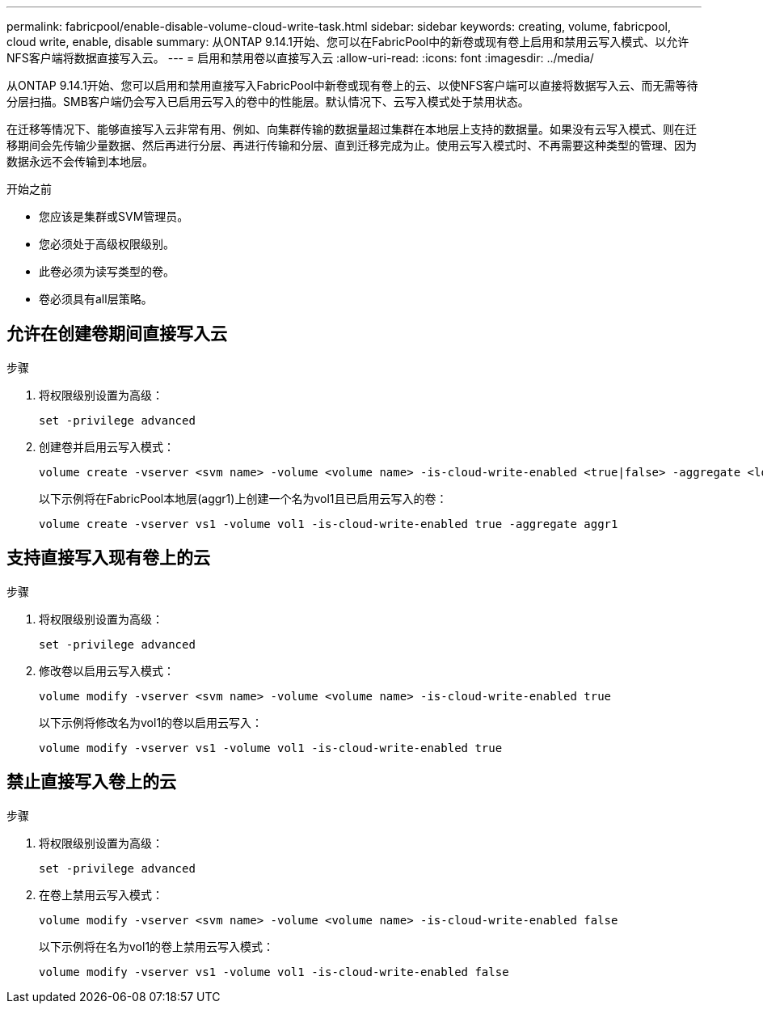 ---
permalink: fabricpool/enable-disable-volume-cloud-write-task.html 
sidebar: sidebar 
keywords: creating, volume, fabricpool, cloud write, enable, disable 
summary: 从ONTAP 9.14.1开始、您可以在FabricPool中的新卷或现有卷上启用和禁用云写入模式、以允许NFS客户端将数据直接写入云。 
---
= 启用和禁用卷以直接写入云
:allow-uri-read: 
:icons: font
:imagesdir: ../media/


[role="lead"]
从ONTAP 9.14.1开始、您可以启用和禁用直接写入FabricPool中新卷或现有卷上的云、以使NFS客户端可以直接将数据写入云、而无需等待分层扫描。SMB客户端仍会写入已启用云写入的卷中的性能层。默认情况下、云写入模式处于禁用状态。

在迁移等情况下、能够直接写入云非常有用、例如、向集群传输的数据量超过集群在本地层上支持的数据量。如果没有云写入模式、则在迁移期间会先传输少量数据、然后再进行分层、再进行传输和分层、直到迁移完成为止。使用云写入模式时、不再需要这种类型的管理、因为数据永远不会传输到本地层。

.开始之前
* 您应该是集群或SVM管理员。
* 您必须处于高级权限级别。
* 此卷必须为读写类型的卷。
* 卷必须具有all层策略。




== 允许在创建卷期间直接写入云

.步骤
. 将权限级别设置为高级：
+
[source, cli]
----
set -privilege advanced
----
. 创建卷并启用云写入模式：
+
[source, cli]
----
volume create -vserver <svm name> -volume <volume name> -is-cloud-write-enabled <true|false> -aggregate <local tier name>
----
+
以下示例将在FabricPool本地层(aggr1)上创建一个名为vol1且已启用云写入的卷：

+
[listing]
----
volume create -vserver vs1 -volume vol1 -is-cloud-write-enabled true -aggregate aggr1
----




== 支持直接写入现有卷上的云

.步骤
. 将权限级别设置为高级：
+
[source, cli]
----
set -privilege advanced
----
. 修改卷以启用云写入模式：
+
[source, cli]
----
volume modify -vserver <svm name> -volume <volume name> -is-cloud-write-enabled true
----
+
以下示例将修改名为vol1的卷以启用云写入：

+
[listing]
----
volume modify -vserver vs1 -volume vol1 -is-cloud-write-enabled true
----




== 禁止直接写入卷上的云

.步骤
. 将权限级别设置为高级：
+
[source, cli]
----
set -privilege advanced
----
. 在卷上禁用云写入模式：
+
[source, cli]
----
volume modify -vserver <svm name> -volume <volume name> -is-cloud-write-enabled false
----
+
以下示例将在名为vol1的卷上禁用云写入模式：

+
[listing]
----
volume modify -vserver vs1 -volume vol1 -is-cloud-write-enabled false
----

